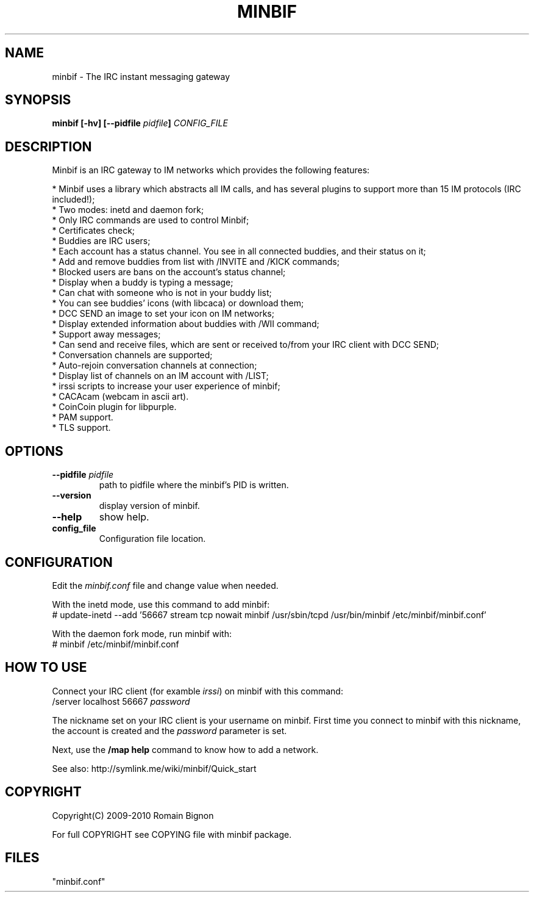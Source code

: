 .TH MINBIF 8 "15 January 2010"
.SH NAME
minbif \- The IRC instant messaging gateway
.SH SYNOPSIS
.hy 0
\fBminbif [\-hv] [\-\-pidfile \fIpidfile\fB]\fP
.I CONFIG_FILE
.SH DESCRIPTION
.LP
Minbif is an IRC gateway to IM networks which provides the following features:

.nf
* Minbif uses a library which abstracts all IM calls, and has several plugins to support more than 15 IM protocols (IRC included!);
* Two modes: inetd and daemon fork;
* Only IRC commands are used to control Minbif;
* Certificates check;
* Buddies are IRC users;
* Each account has a status channel. You see in all connected buddies, and their status on it;
* Add and remove buddies from list with /INVITE and /KICK commands;
* Blocked users are bans on the account's status channel;
* Display when a buddy is typing a message;
* Can chat with someone who is not in your buddy list;
* You can see buddies' icons (with libcaca) or download them;
* DCC SEND an image to set your icon on IM networks;
* Display extended information about buddies with /WII command;
* Support away messages;
* Can send and receive files, which are sent or received to/from your IRC client with DCC SEND;
* Conversation channels are supported;
* Auto\-rejoin conversation channels at connection;
* Display list of channels on an IM account with /LIST;
* irssi scripts to increase your user experience of minbif;
* CACAcam (webcam in ascii art).
* CoinCoin plugin for libpurple.
* PAM support.
* TLS support.
.fi

.SH OPTIONS
.TP
\fB\-\-pidfile\fR \fIpidfile\fR
path to pidfile where the minbif's PID is written.
.TP
\fB\-\-version\fR
display version of minbif.
.TP
\fB\-\-help\fR
show help.
.TP
.B config_file
Configuration file location.

.SH CONFIGURATION
Edit the \fIminbif.conf\fP file and change value when needed.

With the inetd mode, use this command to add minbif:
.nf
# update\-inetd \-\-add '56667 stream tcp nowait minbif /usr/sbin/tcpd /usr/bin/minbif /etc/minbif/minbif.conf'
.fi

With the daemon fork mode, run minbif with:
.nf
# minbif /etc/minbif/minbif.conf
.fi

.SH HOW TO USE
Connect your IRC client (for examble \fIirssi\fP) on minbif with this command:
.nf
/server localhost 56667 \fIpassword\fP
.fi

The nickname set on your IRC client is your username on minbif. First time you
connect to minbif with this nickname, the account is created and the
\fIpassword\fP parameter is set.

Next, use the \fB/map help\fP command to know how to add a network.

See also: http://symlink.me/wiki/minbif/Quick_start

.SH COPYRIGHT
Copyright(C) 2009-2010 Romain Bignon
.LP
For full COPYRIGHT see COPYING file with minbif package.
.LP
.RE
.SH FILES
 "minbif.conf"

